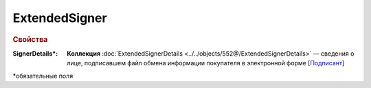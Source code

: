 ExtendedSigner
================

.. rubric:: Свойства

:SignerDetails\*:
  **Коллекция** :doc:`ExtendedSignerDetails <../../objects/552@/ExtendedSignerDetails>` — сведения о лице, подписавшем файл обмена информации покупателя в электронной форме [`Подписант <https://normativ.kontur.ru/document?moduleId=1&documentId=339635&rangeId=5996988>`_]

  
\*обязательные поля